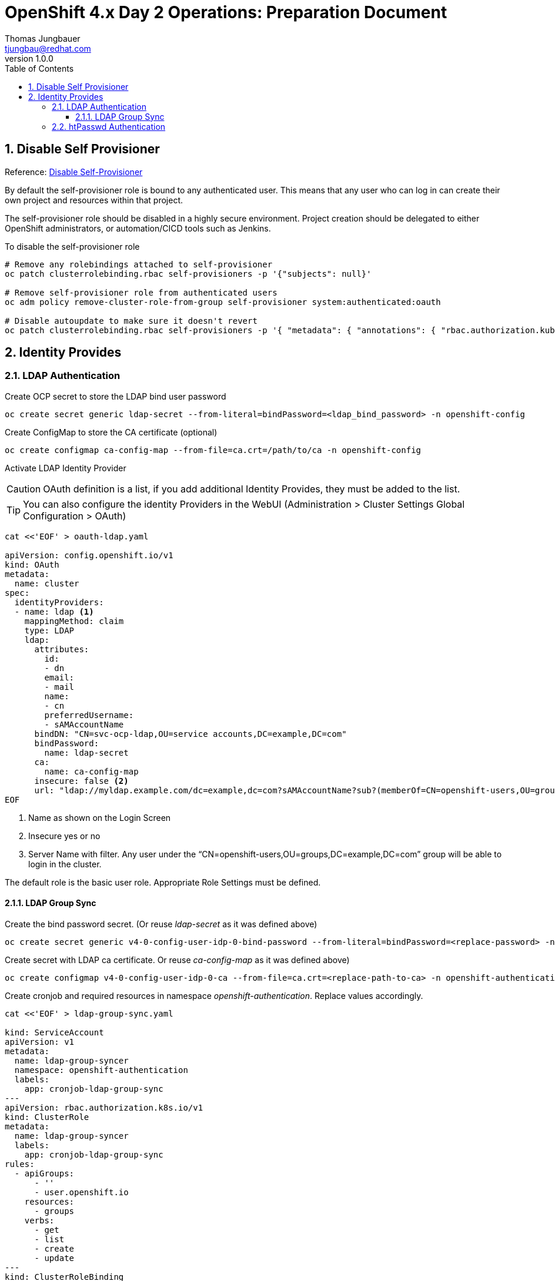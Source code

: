 = {subject}: {description}
Thomas Jungbauer <tjungbau@redhat.com>
:subject: OpenShift 4.x Day 2 Operations
:description: Preparation Document
:projectname:
:customerlong: None
:customer: None
:consultantname: Thomas Jungbauer
:consultantmail: tjungbau@redhat.com
// asciidoctor knows also {firstname} {middlename} {lastname} {authorinitials}
:doctype: book
:confidentiality: Confidential; Restricted Distribution
:listing-caption: Listing
:toc:
:toclevels: 6
:numbered:
:chapter-label:
:encoding: UTF-8
:lang: en
:source-autofit:
//:pdf-fontsdir: /usr/share/fonts/liberation-sans;/usr/share/fonts/redhat;GEM_FONTS_DIR
:pdf-fontsdir: fonts/
:pdf-page-size: A4
:pdf-style: redhat
:pdf-stylesdir: pdf-styles/
:imagesdir: images/
ifdef::backend-pdf[]
:source-highlighter: rouge
:rouge-style: github
:icons: font
endif::[]
// only usable if you call `asciidoctor-pdf` with
//   --attribute gitdate=$(git log -1 --date=short --pretty=format:%cd)
// :revnumber: {gitdate}
:revnumber: 1.0.0
//A simple http://asciidoc.org[AsciiDoc] document.

## Disable Self Provisioner
[small]#Reference: https://docs.openshift.com/container-platform/4.7/applications/projects/configuring-project-creation.html#disabling-project-self-provisioning_configuring-project-creation[Disable Self-Provisioner]#

By default the self-provisioner role is bound to any authenticated user. This means that any user who can log in can create their own project and resources within that project.

The self-provisioner role should be disabled in a highly secure environment. Project creation should be delegated to either OpenShift administrators, or automation/CICD tools such as Jenkins.

To disable the self-provisioner role

[source,bash]
----
# Remove any rolebindings attached to self-provisioner
oc patch clusterrolebinding.rbac self-provisioners -p '{"subjects": null}'

# Remove self-provisioner role from authenticated users
oc adm policy remove-cluster-role-from-group self-provisioner system:authenticated:oauth

# Disable autoupdate to make sure it doesn't revert
oc patch clusterrolebinding.rbac self-provisioners -p '{ "metadata": { "annotations": { "rbac.authorization.kubernetes.io/autoupdate": "false" } } }'
----

## Identity Provides

### LDAP Authentication

Create OCP secret to store the LDAP bind user password

[source,bash]
----
oc create secret generic ldap-secret --from-literal=bindPassword=<ldap_bind_password> -n openshift-config
----

Create ConfigMap to store the CA certificate (optional)

[source,bash]
----
oc create configmap ca-config-map --from-file=ca.crt=/path/to/ca -n openshift-config
----

Activate LDAP Identity Provider

CAUTION: OAuth definition is a list, if you add additional Identity Provides, they must be added to the list.

TIP: You can also configure the identity Providers in the WebUI (Administration > Cluster Settings Global Configuration > OAuth)

[source,yaml]
----
cat <<'EOF' > oauth-ldap.yaml

apiVersion: config.openshift.io/v1
kind: OAuth
metadata:
  name: cluster
spec:
  identityProviders:
  - name: ldap <1>
    mappingMethod: claim
    type: LDAP
    ldap:
      attributes:
        id:
        - dn
        email:
        - mail
        name:
        - cn
        preferredUsername:
        - sAMAccountName
      bindDN: "CN=svc-ocp-ldap,OU=service accounts,DC=example,DC=com"
      bindPassword:
        name: ldap-secret
      ca:
        name: ca-config-map
      insecure: false <2>
      url: "ldap://myldap.example.com/dc=example,dc=com?sAMAccountName?sub?(memberOf=CN=openshift-users,OU=groups,DC=example,DC=com)" <3>
EOF
----
<1> Name as shown on the Login Screen
<2> Insecure yes or no
<3> Server Name with filter. Any user under the “CN=openshift-users,OU=groups,DC=example,DC=com” group will be able to login in the cluster.

The default role is the basic user role. Appropriate Role Settings must be defined.

#### LDAP Group Sync

Create the bind password secret. (Or reuse _ldap-secret_ as it was defined above)

[source,bash]
----
oc create secret generic v4-0-config-user-idp-0-bind-password --from-literal=bindPassword=<replace-password> -n openshift-authentication
----

Create secret with LDAP ca certificate. Or reuse _ca-config-map_ as it was defined above)

[source,bash]
----
oc create configmap v4-0-config-user-idp-0-ca --from-file=ca.crt=<replace-path-to-ca> -n openshift-authentication
----

Create cronjob and required resources in namespace _openshift-authentication_. Replace values accordingly.

[source,yaml]
----
cat <<'EOF' > ldap-group-sync.yaml

kind: ServiceAccount
apiVersion: v1
metadata:
  name: ldap-group-syncer
  namespace: openshift-authentication
  labels:
    app: cronjob-ldap-group-sync
---
apiVersion: rbac.authorization.k8s.io/v1
kind: ClusterRole
metadata:
  name: ldap-group-syncer
  labels:
    app: cronjob-ldap-group-sync
rules:
  - apiGroups:
      - ''
      - user.openshift.io
    resources:
      - groups
    verbs:
      - get
      - list
      - create
      - update
---
kind: ClusterRoleBinding
apiVersion: rbac.authorization.k8s.io/v1
metadata:
  name: ldap-group-syncer
  labels:
    app: cronjob-ldap-group-sync
subjects:
  - kind: ServiceAccount
    name: ldap-group-syncer
    namespace: openshift-authentication
roleRef:
  apiGroup: rbac.authorization.k8s.io
  kind: ClusterRole
  name: ldap-group-syncer
---
kind: ConfigMap
apiVersion: v1
metadata:
  name: ldap-group-syncer
  namespace: openshift-authentication
  labels:
    app: cronjob-ldap-group-sync
data:
  ldap-group-sync.yaml: |
    kind: LDAPSyncConfig
    apiVersion: v1
    url: ldaps://<YOUR_LDAP_SERVER>/ <1>
    insecure: false <2>
    bindDN: cn=<EDIT_THIS_DN>,dc=example,dc=com <3>
    bindPassword:
      file: "/etc/secrets/bindPassword"
    ca: /etc/ldap-ca/ca.crt
    rfc2307:
        groupsQuery:
            baseDN: "ou=<EDIT_THIS_DN>,dc=example,dc=com" <4>
            scope: sub
            filter: "(objectClass=groupOfMembers)" <5>
            derefAliases: never
            pageSize: 0
        groupUIDAttribute: dn
        groupNameAttributes: [ cn ]
        groupMembershipAttributes: [ member ]
        usersQuery:
            baseDN: "ou=<EDIT_THIS_DN>,dc=example,dc=com" <6>
            scope: sub
            derefAliases: never
            pageSize: 0
        userUIDAttribute: dn
        userNameAttributes: [ uid ]
        tolerateMemberNotFoundErrors: false
        tolerateMemberOutOfScopeErrors: false
---
kind: CronJob
apiVersion: batch/v1beta1
metadata:
  name: ldap-group-syncer
  namespace: openshift-authentication
  labels:
    app: cronjob-ldap-group-sync
spec:
  schedule: "*/10 * * * *"
  concurrencyPolicy: Forbid
  successfulJobsHistoryLimit: 5
  failedJobsHistoryLimit: 5
  jobTemplate:
    metadata:
      labels:
        app: cronjob-ldap-group-sync
    spec:
      backoffLimit: 0
      template:
        metadata:
          labels:
            app: cronjob-ldap-group-sync
        spec:
          containers:
            - name: ldap-group-sync
              image: "openshift/origin-cli:latest"
              command:
                - "/bin/bash"
                - "-c"
                - oc adm groups sync --sync-config=/etc/config/ldap-group-sync.yaml --confirm
              volumeMounts:
                - mountPath: "/etc/config"
                  name: "ldap-sync-volume"
                - mountPath: "/etc/secrets"
                  name: "ldap-bind-password"
                - mountPath: "/etc/ldap-ca"
                  name: "ldap-ca"
          volumes:
            - name: "ldap-sync-volume"
              configMap:
                name: "ldap-group-syncer"
            - name: "ldap-bind-password"
              secret:
                secretName: "v4-0-config-user-idp-0-bind-password" <7>
            - name: "ldap-ca"
              configMap:
                name: "v4-0-config-user-idp-0-ca" <8>
          restartPolicy: "Never"
          terminationGracePeriodSeconds: 30
          activeDeadlineSeconds: 500
          dnsPolicy: "ClusterFirst"
          serviceAccountName: "ldap-group-syncer"
          serviceAccount: "ldap-group-syncer"
EOF
----
<1> LDAP Server
<2> Insecure true/false
<3> bindDN
<4> baseDN
<5> appropriate Filter
<6> baseDN
<7> Name of bind secret
<8> Name of CA configMap

### htPasswd Authentication

Create htpasswd credentials

For the user using the htpasswd identity, a password must be encrypted using the htpasswd command. This command should be executed in the bastion node and will create the file users.htpasswd. Out of this file an OpenShift secret is created

[source,bash]
----
htpasswd -c -B -b users.htpasswd user1 MyPassword!

oc create secret generic htpass-secret --from-file=htpasswd=users.htpasswd -n openshift-config
----

CAUTION: OAuth definition is a list, if you add additional Identity Provides, they must be added to the list.

TIP: You can also configure the identity Providers in the WebUI (Administration > Cluster Settings Global Configuration > OAuth)

Create the Identity Provider configuration

[source,yaml]
----
cat <<'EOF' > idp.yaml
cat <<'EOF' > idp.yaml
 apiVersion: config.openshift.io/v1
 kind: OAuth
 metadata:
   name: cluster
 spec:
   identityProviders: <1>
  - name: Lokal <2>
    mappingMethod: claim
    type: HTPasswd <3>
    htpasswd:
      fileData:
        name: htpass-secret <4>

EOF
----
<1> List of identity providers
<2> Name for identity provider. Shown on Login page for end-users.
<3> Provider: htpasswd
<4> name of secret for htpasswd

